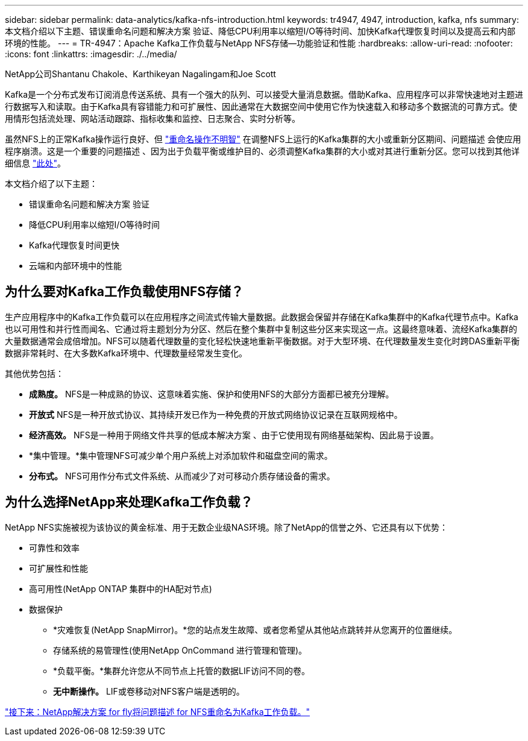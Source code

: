 ---
sidebar: sidebar 
permalink: data-analytics/kafka-nfs-introduction.html 
keywords: tr4947, 4947, introduction, kafka, nfs 
summary: 本文档介绍以下主题、错误重命名问题和解决方案 验证、降低CPU利用率以缩短I/O等待时间、加快Kafka代理恢复时间以及提高云和内部环境的性能。 
---
= TR-4947：Apache Kafka工作负载与NetApp NFS存储—功能验证和性能
:hardbreaks:
:allow-uri-read: 
:nofooter: 
:icons: font
:linkattrs: 
:imagesdir: ./../media/


NetApp公司Shantanu Chakole、Karthikeyan Nagalingam和Joe Scott

[role="lead"]
Kafka是一个分布式发布订阅消息传送系统、具有一个强大的队列、可以接受大量消息数据。借助Kafka、应用程序可以非常快速地对主题进行数据写入和读取。由于Kafka具有容错能力和可扩展性、因此通常在大数据空间中使用它作为快速载入和移动多个数据流的可靠方式。使用情形包括流处理、网站活动跟踪、指标收集和监控、日志聚合、实时分析等。

虽然NFS上的正常Kafka操作运行良好、但 https://sbg.technology/2018/07/10/kafka-nfs/["重命名操作不明智"^] 在调整NFS上运行的Kafka集群的大小或重新分区期间、问题描述 会使应用程序崩溃。这是一个重要的问题描述 、因为出于负载平衡或维护目的、必须调整Kafka集群的大小或对其进行重新分区。您可以找到其他详细信息 https://www.netapp.com/blog/ontap-ready-for-streaming-applications/["此处"^]。

本文档介绍了以下主题：

* 错误重命名问题和解决方案 验证
* 降低CPU利用率以缩短I/O等待时间
* Kafka代理恢复时间更快
* 云端和内部环境中的性能




== 为什么要对Kafka工作负载使用NFS存储？

生产应用程序中的Kafka工作负载可以在应用程序之间流式传输大量数据。此数据会保留并存储在Kafka集群中的Kafka代理节点中。Kafka也以可用性和并行性而闻名、它通过将主题划分为分区、然后在整个集群中复制这些分区来实现这一点。这最终意味着、流经Kafka集群的大量数据通常会成倍增加。NFS可以随着代理数量的变化轻松快速地重新平衡数据。对于大型环境、在代理数量发生变化时跨DAS重新平衡数据非常耗时、在大多数Kafka环境中、代理数量经常发生变化。

其他优势包括：

* *成熟度。* NFS是一种成熟的协议、这意味着实施、保护和使用NFS的大部分方面都已被充分理解。
* *开放式* NFS是一种开放式协议、其持续开发已作为一种免费的开放式网络协议记录在互联网规格中。
* *经济高效。* NFS是一种用于网络文件共享的低成本解决方案 、由于它使用现有网络基础架构、因此易于设置。
* *集中管理。*集中管理NFS可减少单个用户系统上对添加软件和磁盘空间的需求。
* *分布式。* NFS可用作分布式文件系统、从而减少了对可移动介质存储设备的需求。




== 为什么选择NetApp来处理Kafka工作负载？

NetApp NFS实施被视为该协议的黄金标准、用于无数企业级NAS环境。除了NetApp的信誉之外、它还具有以下优势：

* 可靠性和效率
* 可扩展性和性能
* 高可用性(NetApp ONTAP 集群中的HA配对节点)
* 数据保护
+
** *灾难恢复(NetApp SnapMirror)。*您的站点发生故障、或者您希望从其他站点跳转并从您离开的位置继续。
** 存储系统的易管理性(使用NetApp OnCommand 进行管理和管理)。
** *负载平衡。*集群允许您从不同节点上托管的数据LIF访问不同的卷。
** *无中断操作。* LIF或卷移动对NFS客户端是透明的。




link:kafka-nfs-netapp-solution-for-silly-rename-issue-in-nfs-to-kafka-workload.html["接下来：NetApp解决方案 for fly将问题描述 for NFS重命名为Kafka工作负载。"]
